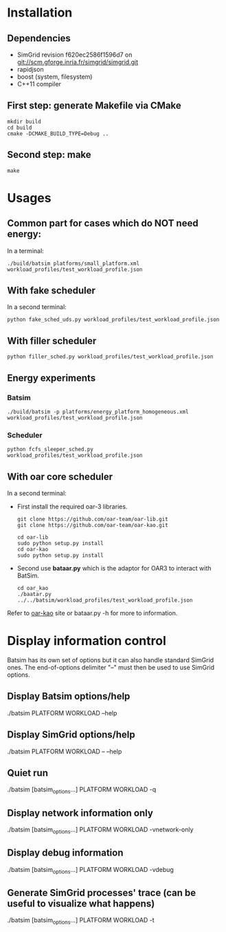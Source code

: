 
* Installation

** Dependencies
 - SimGrid revision f620ec2586f1596d7 on git://scm.gforge.inria.fr/simgrid/simgrid.git
 - rapidjson
 - boost (system, filesystem)
 - C++11 compiler

** First step: generate Makefile via CMake
: mkdir build
: cd build
: cmake -DCMAKE_BUILD_TYPE=Debug ..

** Second step: make
: make

* Usages
** Common part for cases which do NOT need energy:
In a terminal:
: ./build/batsim platforms/small_platform.xml workload_profiles/test_workload_profile.json

** With fake scheduler
In a second terminal:
: python fake_sched_uds.py workload_profiles/test_workload_profile.json

** With filler scheduler
: python filler_sched.py workload_profiles/test_workload_profile.json

** Energy experiments
*** Batsim
: ./build/batsim -p platforms/energy_platform_homogeneous.xml workload_profiles/test_workload_profile.json
*** Scheduler
: python fcfs_sleeper_sched.py workload_profiles/test_workload_profile.json

** With oar core scheduler
In a second terminal:

- First install the required oar-3 libraries.

 : git clone https://github.com/oar-team/oar-lib.git
 : git clone https://github.com/oar-team/oar-kao.git

 : cd oar-lib
 : sudo python setup.py install
 : cd oar-kao
 : sudo python setup.py install

- Second use *bataar.py* which is the adaptor for OAR3 to interact with BatSim.
 : cd oar_kao
 : ./baatar.py ../../batsim/workload_profiles/test_workload_profile.json

Refer to [[https://github.com/oar-team/oar-kao][oar-kao]] site or bataar.py -h for more to information.

* Display information control
 Batsim has its own set of options but it can also handle standard SimGrid ones.
 The end-of-options delimiter "--" must then be used to use SimGrid options.

** Display Batsim options/help
 ./batsim PLATFORM WORKLOAD --help

** Display SimGrid options/help
 ./batsim PLATFORM WORKLOAD -- --help

** Quiet run
 ./batsim [batsim_options...] PLATFORM WORKLOAD -q

** Display network information only
 ./batsim [batsim_options...] PLATFORM WORKLOAD -vnetwork-only

** Display debug information
 ./batsim [batsim_options...] PLATFORM WORKLOAD -vdebug

** Generate SimGrid processes' trace (can be useful to visualize what happens)
 ./batsim [batsim_options...] PLATFORM WORKLOAD -t
